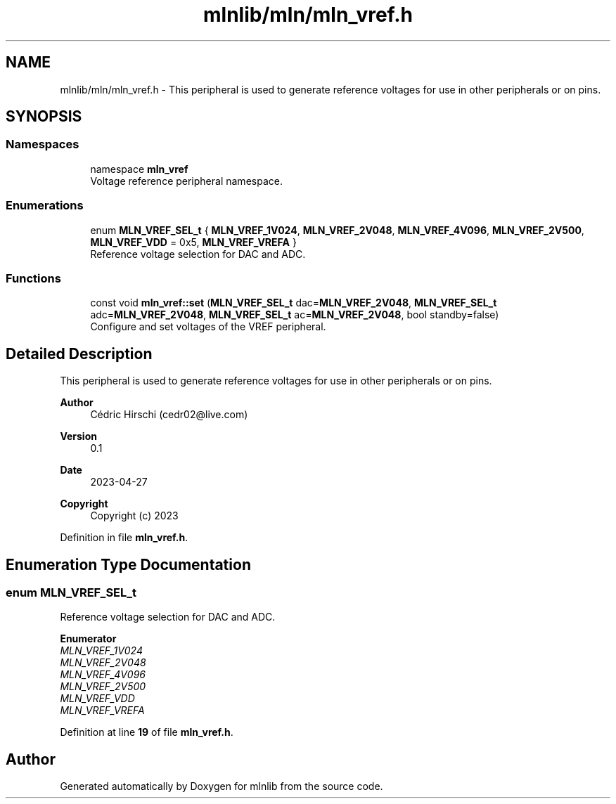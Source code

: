 .TH "mlnlib/mln/mln_vref.h" 3 "Thu Apr 27 2023" "Version alpha" "mlnlib" \" -*- nroff -*-
.ad l
.nh
.SH NAME
mlnlib/mln/mln_vref.h \- This peripheral is used to generate reference voltages for use in other peripherals or on pins\&.  

.SH SYNOPSIS
.br
.PP
.SS "Namespaces"

.in +1c
.ti -1c
.RI "namespace \fBmln_vref\fP"
.br
.RI "Voltage reference peripheral namespace\&. "
.in -1c
.SS "Enumerations"

.in +1c
.ti -1c
.RI "enum \fBMLN_VREF_SEL_t\fP { \fBMLN_VREF_1V024\fP, \fBMLN_VREF_2V048\fP, \fBMLN_VREF_4V096\fP, \fBMLN_VREF_2V500\fP, \fBMLN_VREF_VDD\fP = 0x5, \fBMLN_VREF_VREFA\fP }"
.br
.RI "Reference voltage selection for DAC and ADC\&. "
.in -1c
.SS "Functions"

.in +1c
.ti -1c
.RI "const void \fBmln_vref::set\fP (\fBMLN_VREF_SEL_t\fP dac=\fBMLN_VREF_2V048\fP, \fBMLN_VREF_SEL_t\fP adc=\fBMLN_VREF_2V048\fP, \fBMLN_VREF_SEL_t\fP ac=\fBMLN_VREF_2V048\fP, bool standby=false)"
.br
.RI "Configure and set voltages of the VREF peripheral\&. "
.in -1c
.SH "Detailed Description"
.PP 
This peripheral is used to generate reference voltages for use in other peripherals or on pins\&. 


.PP
\fBAuthor\fP
.RS 4
Cédric Hirschi (cedr02@live.com) 
.RE
.PP
\fBVersion\fP
.RS 4
0\&.1 
.RE
.PP
\fBDate\fP
.RS 4
2023-04-27
.RE
.PP
\fBCopyright\fP
.RS 4
Copyright (c) 2023 
.RE
.PP

.PP
Definition in file \fBmln_vref\&.h\fP\&.
.SH "Enumeration Type Documentation"
.PP 
.SS "enum \fBMLN_VREF_SEL_t\fP"

.PP
Reference voltage selection for DAC and ADC\&. 
.PP
\fBEnumerator\fP
.in +1c
.TP
\fB\fIMLN_VREF_1V024 \fP\fP
.TP
\fB\fIMLN_VREF_2V048 \fP\fP
.TP
\fB\fIMLN_VREF_4V096 \fP\fP
.TP
\fB\fIMLN_VREF_2V500 \fP\fP
.TP
\fB\fIMLN_VREF_VDD \fP\fP
.TP
\fB\fIMLN_VREF_VREFA \fP\fP
.PP
Definition at line \fB19\fP of file \fBmln_vref\&.h\fP\&.
.SH "Author"
.PP 
Generated automatically by Doxygen for mlnlib from the source code\&.
